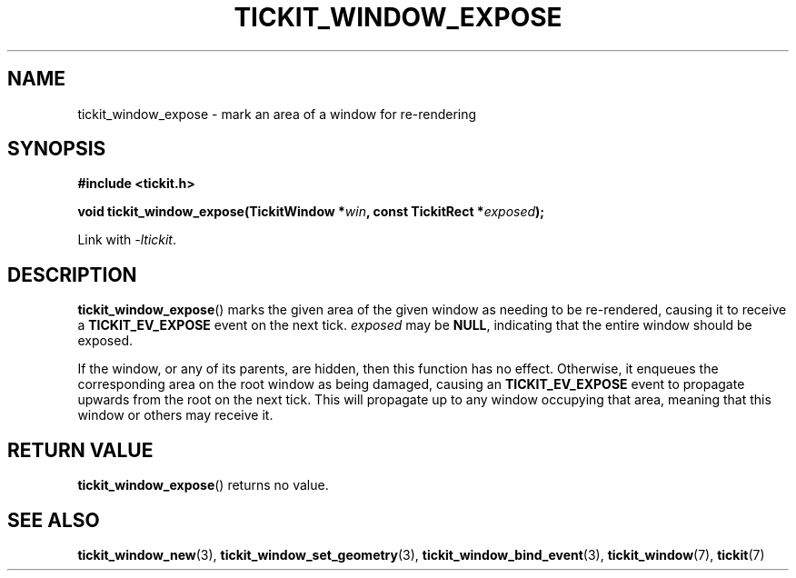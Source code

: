 .TH TICKIT_WINDOW_EXPOSE 3
.SH NAME
tickit_window_expose \- mark an area of a window for re-rendering
.SH SYNOPSIS
.nf
.B #include <tickit.h>
.sp
.BI "void tickit_window_expose(TickitWindow *" win ", const TickitRect *" exposed );
.fi
.sp
Link with \fI\-ltickit\fP.
.SH DESCRIPTION
\fBtickit_window_expose\fP() marks the given area of the given window as needing to be re-rendered, causing it to receive a \fBTICKIT_EV_EXPOSE\fP event on the next tick. \fIexposed\fP may be \fBNULL\fP, indicating that the entire window should be exposed.
.PP
If the window, or any of its parents, are hidden, then this function has no effect. Otherwise, it enqueues the corresponding area on the root window as being damaged, causing an \fBTICKIT_EV_EXPOSE\fP event to propagate upwards from the root on the next tick. This will propagate up to any window occupying that area, meaning that this window or others may receive it.
.SH "RETURN VALUE"
\fBtickit_window_expose\fP() returns no value.
.SH "SEE ALSO"
.BR tickit_window_new (3),
.BR tickit_window_set_geometry (3),
.BR tickit_window_bind_event (3),
.BR tickit_window (7),
.BR tickit (7)
